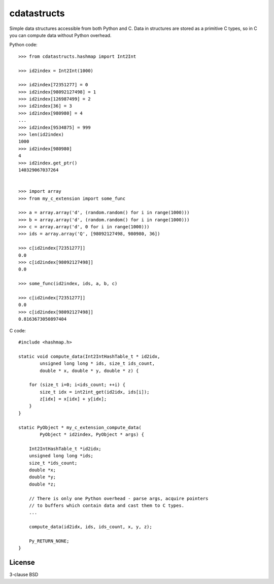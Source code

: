 cdatastructs
============

Simple data structures accessible from both Python and C. Data in structures
are stored as a primitive C types, so in C you can compute data without Python
overhead.

Python code:

::

    >>> from cdatastructs.hashmap import Int2Int

    >>> id2index = Int2Int(1000)

    >>> id2index[72351277] = 0
    >>> id2index[98092127498] = 1
    >>> id2index[126987499] = 2
    >>> id2index[36] = 3
    >>> id2index[980980] = 4
    ...
    >>> id2index[9534875] = 999
    >>> len(id2index)
    1000
    >>> id2index[980980]
    4
    >>> id2index.get_ptr()
    140329067037264


    >>> import array
    >>> from my_c_extension import some_func

    >>> a = array.array('d', (random.random() for i in range(1000)))
    >>> b = array.array('d', (random.random() for i in range(1000)))
    >>> c = array.array('d', 0 for i in range(1000)))
    >>> ids = array.array('Q', [98092127498, 980980, 36])

    >>> c[id2index[72351277]]
    0.0
    >>> c[id2index[98092127498]]
    0.0

    >>> some_func(id2index, ids, a, b, c)

    >>> c[id2index[72351277]]
    0.0
    >>> c[id2index[98092127498]]
    0.8163673050897404

C code:

::

    #include <hashmap.h>

    static void compute_data(Int2IntHashTable_t * id2idx,
            unsigned long long * ids, size_t ids_count,
            double * x, double * y, double * z) {

        for (size_t i=0; i<ids_count; ++i) {
            size_t idx = int2int_get(id2idx, ids[i]);
            z[idx] = x[idx] + y[idx];
        }
    }

    static PyObject * my_c_extension_compute_data(
            PyObject * id2index, PyObject * args) {

        Int2IntHashTable_t *id2idx;
        unsigned long long *ids;
        size_t *ids_count;
        double *x;
        double *y;
        double *z;

        // There is only one Python overhead - parse args, acquire pointers
        // to buffers which contain data and cast them to C types.
        ...

        compute_data(id2idx, ids, ids_count, x, y, z);

        Py_RETURN_NONE;
    }

License
-------

3-clause BSD
